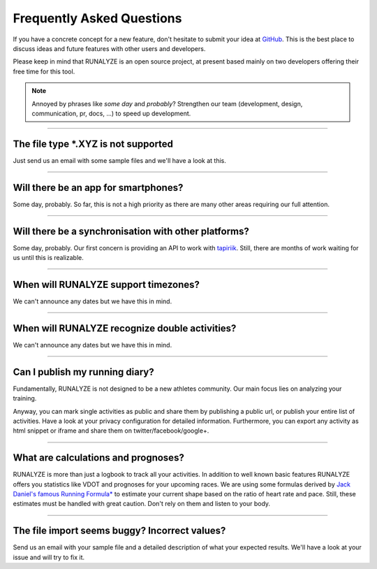 ==========================
Frequently Asked Questions
==========================

If you have a concrete concept for a new feature, don't hesitate to submit your idea at `GitHub <https://github.com/Runalyze/Runalyze/issues/new>`_.
This is the best place to discuss ideas and future features with other users and developers.

Please keep in mind that RUNALYZE is an open source project, at present based mainly on two developers offering their free time for this tool.

.. note:: Annoyed by phrases like *some day* and *probably*?
    Strengthen our team (development, design, communication, pr, docs, ...) to speed up development.

----

The file type \*.XYZ is not supported
*************************************
Just send us an email with some sample files and we'll have a look at this.

----

Will there be an app for smartphones?
*************************************
Some day, probably. So far, this is not a high priority as there are many other areas requiring our full attention.

----

Will there be a synchronisation with other platforms?
*****************************************************
Some day, probably. Our first concern is providing an API to work with `tapiriik <https://tapiriik.com/>`_.
Still, there are months of work waiting for us until this is realizable.

----

When will RUNALYZE support timezones?
*************************************
We can't announce any dates but we have this in mind.

----

When will RUNALYZE recognize double activities?
***********************************************
We can't announce any dates but we have this in mind.

----

Can I publish my running diary?
*******************************
Fundamentally, RUNALYZE is not designed to be a new athletes community.
Our main focus lies on analyzing your training.

Anyway, you can mark single activities as public and share them by publishing a public url, or publish your entire list of activities.
Have a look at your privacy configuration for detailed information.
Furthermore, you can export any activity as html snippet or iframe and share them on twitter/facebook/google+.

----

What are calculations and prognoses?
************************************
RUNALYZE is more than just a logbook to track all your activities.
In addition to well known basic features RUNALYZE offers you statistics like VDOT and prognoses for your upcoming races.
We are using some formulas derived by `Jack Daniel's famous Running Formula* <http://amzn.to/1GnAv43>`_ to estimate your current shape based on the ratio of heart rate and pace.
Still, these estimates must be handled with great caution. Don't rely on them and listen to your body.

----

The file import seems buggy? Incorrect values?
**********************************************
Send us an email with your sample file and a detailed description of what your expected results.
We'll have a look at your issue and will try to fix it.

